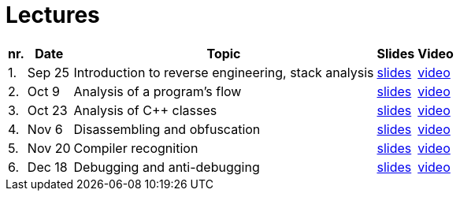 ﻿
= Lectures
:imagesdir: ../media/lectures


[options="autowidth", cols=5*]
|====
<h| nr.
<h| Date
<h| Topic
^h| Slides
^h| Video

| 1.
| Sep 25
| Introduction to reverse engineering, stack analysis
| link:{imagesdir}/rev01en.pdf[slides]
| link:https://kib-files.fit.cvut.cz/mi-rev/recordings/2023/en/lecture_01.mp4[video]

| 2.
| Oct 9
| Analysis of a program's flow
| link:{imagesdir}/rev02en.pdf[slides]
| link:https://kib-files.fit.cvut.cz/mi-rev/recordings/2023/en/lecture_02.mp4[video]

| 3.
| Oct 23
| Analysis of C++ classes
| link:{imagesdir}/rev03en.pdf[slides]
| link:https://kib-files.fit.cvut.cz/mi-rev/recordings/2023/en/lecture_03.mp4[video]

| 4.
| Nov 6
| Disassembling and obfuscation
| link:{imagesdir}/rev04en.pdf[slides]
| link:https://kib-files.fit.cvut.cz/mi-rev/recordings/2022/en/lecture_04.mp4[video]

| 5.
| Nov 20
| Compiler recognition
| link:{imagesdir}/rev05en.pdf[slides]
| link:https://kib-files.fit.cvut.cz/mi-rev/recordings/2022/en/lecture_05.mp4[video]

| 6.
| Dec 18
| Debugging and anti-debugging
| link:{imagesdir}/rev06en.pdf[slides]
| link:https://kib-files.fit.cvut.cz/mi-rev/recordings/2022/en/lecture_06.mp4[video]

|====
